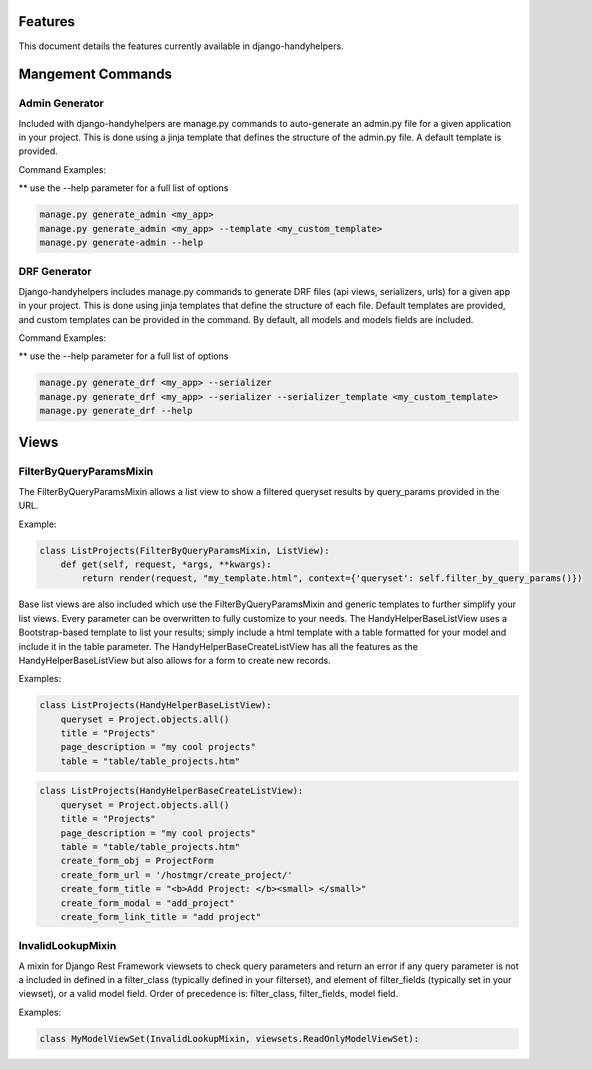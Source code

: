 .. _features:


Features
========

This document details the features currently available in django-handyhelpers.


Mangement Commands
==================


Admin Generator
---------------
Included with django-handyhelpers are manage.py commands to auto-generate an admin.py file for a given application in
your project. This is done using a jinja template that defines the structure of the admin.py file. A default template is
provided.

Command Examples:

** use the --help parameter for a full list of options

.. code-block:: python

    manage.py generate_admin <my_app>
    manage.py generate_admin <my_app> --template <my_custom_template>
    manage.py generate-admin --help
..


DRF Generator
-------------
Django-handyhelpers includes manage.py commands to generate DRF files (api views, serializers, urls) for a given app in your project.
This is done using jinja templates that define the structure of each file. Default templates are provided, and custom templates
can be provided in the command. By default, all models and models fields are included.

Command Examples:

** use the --help parameter for a full list of options

.. code-block:: python

    manage.py generate_drf <my_app> --serializer
    manage.py generate_drf <my_app> --serializer --serializer_template <my_custom_template>
    manage.py generate_drf --help
..


Views
=====

FilterByQueryParamsMixin
------------------------
The FilterByQueryParamsMixin allows a list view to show a filtered queryset results by query_params provided in the URL.

Example:

.. code-block:: python

    class ListProjects(FilterByQueryParamsMixin, ListView):
        def get(self, request, *args, **kwargs):
            return render(request, "my_template.html", context={'queryset': self.filter_by_query_params()})

..

Base list views are also included which use the FilterByQueryParamsMixin and generic templates to further simplify your
list views. Every parameter can be overwritten to fully customize to your needs. The HandyHelperBaseListView uses a
Bootstrap-based template to list your results; simply include a html template with a table formatted for your model and
include it in the table parameter. The HandyHelperBaseCreateListView has all the features as the HandyHelperBaseListView
but also allows for a form to create new records.

Examples:

.. code-block:: python

    class ListProjects(HandyHelperBaseListView):
        queryset = Project.objects.all()
        title = "Projects"
        page_description = "my cool projects"
        table = "table/table_projects.htm"

..

.. code-block:: python

    class ListProjects(HandyHelperBaseCreateListView):
        queryset = Project.objects.all()
        title = "Projects"
        page_description = "my cool projects"
        table = "table/table_projects.htm"
        create_form_obj = ProjectForm
        create_form_url = '/hostmgr/create_project/'
        create_form_title = "<b>Add Project: </b><small> </small>"
        create_form_modal = "add_project"
        create_form_link_title = "add project"

..

InvalidLookupMixin
------------------

A mixin for Django Rest Framework viewsets to check query parameters and return an error if any query parameter is not
a included in defined in a filter_class (typically defined in your filterset), and element of filter_fields
(typically set in your viewset), or a valid model field.
Order of precedence is: filter_class, filter_fields, model field.

Examples:

.. code-block:: python

    class MyModelViewSet(InvalidLookupMixin, viewsets.ReadOnlyModelViewSet):

..
